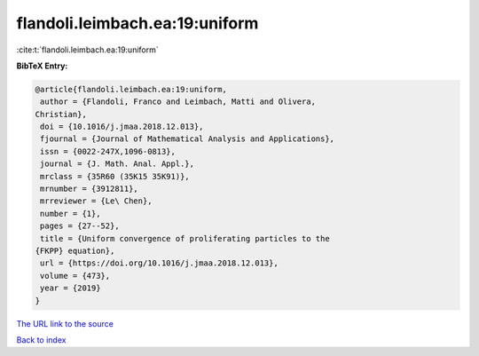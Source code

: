flandoli.leimbach.ea:19:uniform
===============================

:cite:t:`flandoli.leimbach.ea:19:uniform`

**BibTeX Entry:**

.. code-block:: bibtex

   @article{flandoli.leimbach.ea:19:uniform,
    author = {Flandoli, Franco and Leimbach, Matti and Olivera,
   Christian},
    doi = {10.1016/j.jmaa.2018.12.013},
    fjournal = {Journal of Mathematical Analysis and Applications},
    issn = {0022-247X,1096-0813},
    journal = {J. Math. Anal. Appl.},
    mrclass = {35R60 (35K15 35K91)},
    mrnumber = {3912811},
    mrreviewer = {Le\ Chen},
    number = {1},
    pages = {27--52},
    title = {Uniform convergence of proliferating particles to the
   {FKPP} equation},
    url = {https://doi.org/10.1016/j.jmaa.2018.12.013},
    volume = {473},
    year = {2019}
   }
`The URL link to the source <ttps://doi.org/10.1016/j.jmaa.2018.12.013}>`_


`Back to index <../By-Cite-Keys.html>`_
